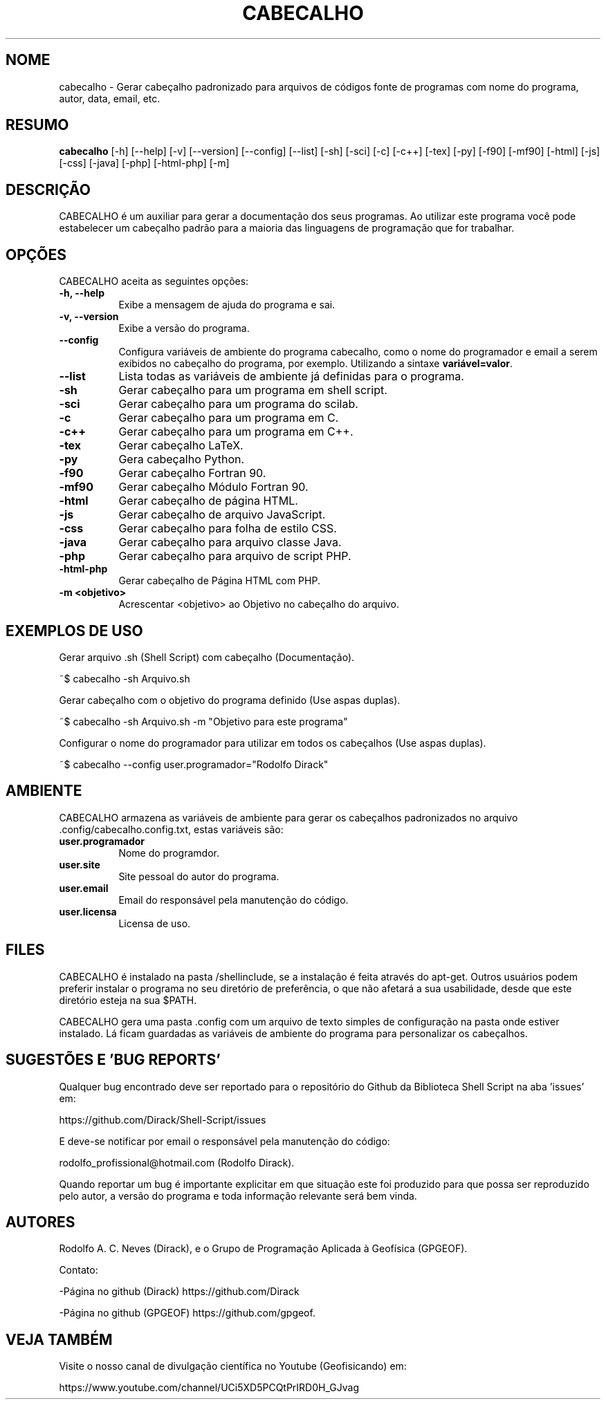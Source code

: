 .TH CABECALHO 1 "JULY 10 2019" "Version 0.0.1" "CABECALHO Manual de uso"

.SH NOME
cabecalho - Gerar cabeçalho padronizado para arquivos de códigos fonte 
de programas com nome do programa, autor, data, email, etc.

.SH RESUMO
.B cabecalho
[\-h] [\-\-help] [-v] [\-\-version] [\-\-config] [\-\-list] 
[\-sh] [\-sci] [\-c] [\-c++] [\-tex] [\-py] [\-f90] [\-mf90] [\-html] [\-js]
[\-css] [\-java] [\-php] [\-html\-php] [\-m]

.SH DESCRIÇÃO
.PP
CABECALHO é um auxiliar para gerar a documentação dos seus programas.
Ao utilizar este programa você pode estabelecer um cabeçalho padrão para
a maioria das linguagens de programação que for trabalhar.

.SH OPÇÕES
CABECALHO aceita as seguintes opções:
.TP 8
.B  \-h, \-\-help
Exibe a mensagem de ajuda do programa e sai.
.TP 8
.B \-v, \-\-version
Exibe a versão do programa.
.TP 8
.B \-\-config
Configura variáveis de ambiente do programa cabecalho, 
como o nome do programador e email a serem exibidos no cabeçalho 
do programa, por exemplo. Utilizando a sintaxe \fBvariável=valor\fP.
.TP 8
.B \-\-list
Lista todas as variáveis de ambiente já definidas para o programa.
.TP 8
.B \-sh
Gerar cabeçalho para um programa em shell script.
.TP 8
.B \-sci 
Gerar cabeçalho para um programa do scilab.
.TP 8
.B \-c
Gerar cabeçalho para um programa em C.
.TP 8
.B \-c++
Gerar cabeçalho para um programa em C++.
.TP 8
.B \-tex
Gerar cabeçalho LaTeX.
.TP 8
.B \-py
Gera cabeçalho Python.
.TP 8
.B \-f90
Gerar cabeçalho Fortran 90.
.TP 8
.B \-mf90
Gerar cabeçalho Módulo Fortran 90.
.TP 8
.B \-html
Gerar cabeçalho de página HTML.
.TP 8
.B \-js
Gerar cabeçalho de arquivo JavaScript.
.TP 8
.B \-css
Gerar cabeçalho para folha de estilo CSS.
.TP 8
.B \-java
Gerar cabeçalho para arquivo classe Java.
.TP 8
.B \-php
Gerar cabeçalho para arquivo de script PHP.
.TP 8
.B \-html\-php
Gerar cabeçalho de Página HTML com PHP.
.TP 8
.B \-m <objetivo>
Acrescentar <objetivo> ao Objetivo no cabeçalho do arquivo.

.SH EXEMPLOS DE USO
.PP
Gerar arquivo .sh (Shell Script) com cabeçalho (Documentação).

	~$ cabecalho -sh Arquivo.sh
.PP
Gerar cabeçalho com o objetivo do programa definido (Use aspas duplas).

	~$ cabecalho -sh Arquivo.sh -m "Objetivo para este programa"
.PP
Configurar o nome do programador para utilizar em todos os cabeçalhos (Use aspas duplas).

	~$ cabecalho --config user.programador="Rodolfo Dirack"


.SH AMBIENTE
CABECALHO armazena as variáveis de ambiente para gerar os cabeçalhos
padronizados no arquivo .config/cabecalho.config.txt, estas variáveis são:
.PP
.TP 8
.B user.programador
Nome do programdor.
.TP 8
.B user.site
Site pessoal do autor do programa.
.TP 8
.B user.email
Email do responsável pela manutenção do código.
.TP 8
.B user.licensa
Licensa de uso.

.SH FILES
CABECALHO é instalado na pasta /shellinclude, se a instalação é feita através do apt-get.
Outros usuários podem preferir instalar o programa no seu diretório de preferência, o que
não afetará a sua usabilidade, desde que este diretório esteja na sua $PATH.

CABECALHO gera uma pasta .config com um arquivo de texto simples de configuração
na pasta onde estiver instalado. Lá ficam guardadas as variáveis de ambiente do
programa para personalizar os cabeçalhos.

.SH SUGESTÕES E 'BUG REPORTS'
Qualquer bug encontrado deve ser reportado para o repositório do
Github da Biblioteca Shell Script na aba 'issues' em:

	https://github.com/Dirack/Shell-Script/issues

E deve-se notificar por email o responsável pela manutenção do código:

	rodolfo_profissional@hotmail.com (Rodolfo Dirack).

Quando reportar um bug é importante explicitar em que situação este foi produzido
para que possa ser reproduzido pelo autor, a versão do programa e toda informação
relevante será bem vinda.

.SH AUTORES
Rodolfo A. C. Neves (Dirack), e o Grupo de Programação Aplicada à Geofísica (GPGEOF).

Contato:

-Página no github (Dirack) https://github.com/Dirack

-Página no github (GPGEOF) https://github.com/gpgeof.

.SH VEJA TAMBÉM
Visite o nosso canal de divulgação científica no Youtube (Geofisicando) em:

	https://www.youtube.com/channel/UCi5XD5PCQtPrIRD0H_GJvag

